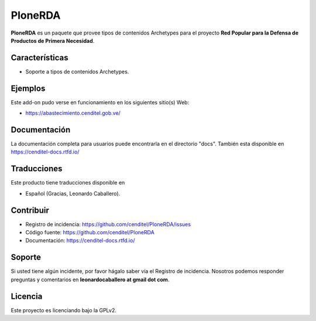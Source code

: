 PloneRDA
========

**PloneRDA** es un paquete que provee tipos de contenidos 
Archetypes para el proyecto **Red Popular para la Defensa 
de Productos de Primera Necesidad**.


Características
---------------

- Soporte a tipos de contenidos Archetypes.


Ejemplos
--------

Este add-on pudo verse en funcionamiento en los siguientes sitio(s) Web:

- https://abastecimiento.cenditel.gob.ve/


Documentación
-------------

La documentación completa para usuarios puede encontrarla en el 
directorio "docs". También esta disponible en https://cenditel-docs.rtfd.io/


Traducciones
------------

Este producto tiene traducciones disponible en

- Español (Gracias, Leonardo Caballero).


..
	Instalación
	-----------

	Para instalar **PloneRDA** agregando en su buildout:

	   [buildout]

	    ...

	    eggs =
	        PloneRDA


	entonces ejecute "bin/buildout"


Contribuir
----------

- Registro de incidencia: https://github.com/cenditel/PloneRDA/issues

- Código fuente: https://github.com/cenditel/PloneRDA

- Documentación: https://cenditel-docs.rtfd.io/


Soporte
-------

Si usted tiene algún incidente, por favor hágalo saber vía el Registro de incidencia.
Nosotros podemos responder preguntas y comentarios en **leonardocaballero at gmail dot com**.


Licencia
--------

Este proyecto es licenciando bajo la GPLv2.

